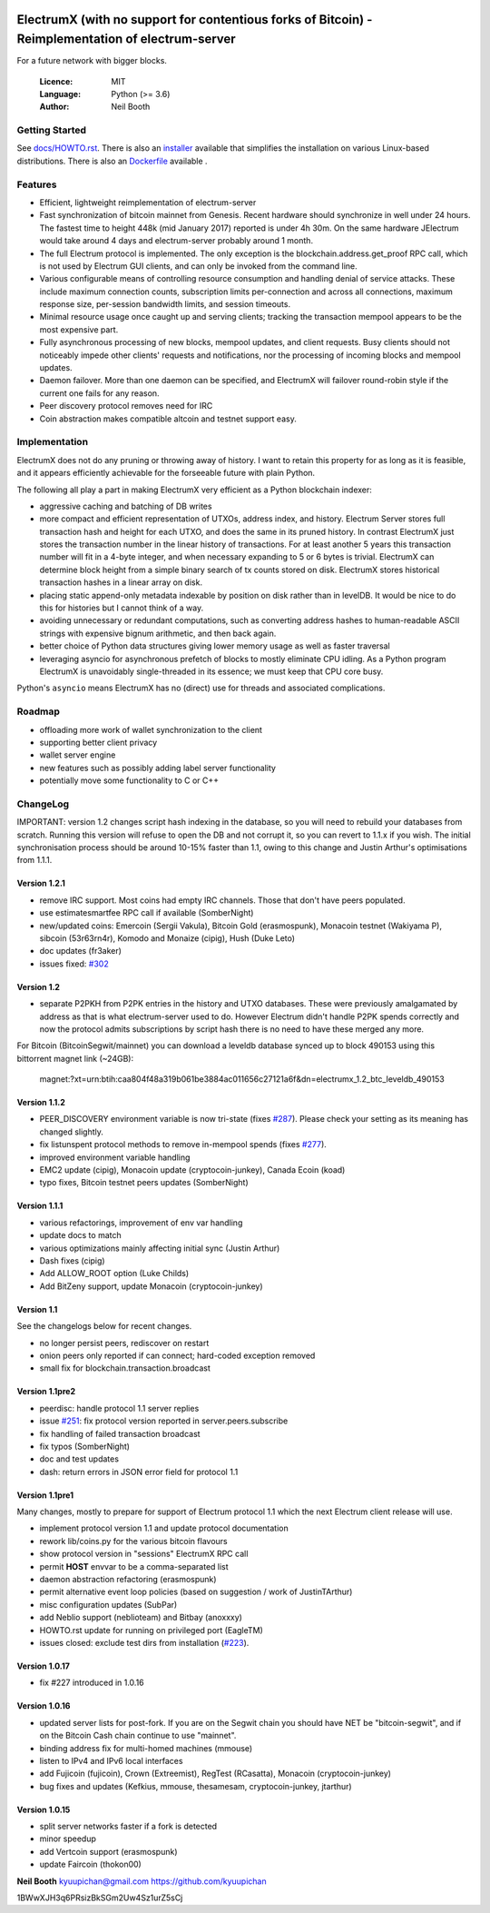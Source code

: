 .. image:: https://travis-ci.org/kyuupichan/electrumx.svg?branch=master
    :target: https://travis-ci.org/kyuupichan/electrumx
.. image:: https://coveralls.io/repos/github/kyuupichan/electrumx/badge.svg
    :target: https://coveralls.io/github/kyuupichan/electrumx

===============================================
ElectrumX (with no support for contentious forks of Bitcoin) - Reimplementation of electrum-server
===============================================

For a future network with bigger blocks.

  :Licence: MIT
  :Language: Python (>= 3.6)
  :Author: Neil Booth

Getting Started
===============

See `docs/HOWTO.rst`_.
There is also an `installer`_ available that simplifies the installation on various Linux-based distributions.
There is also an `Dockerfile`_ available .

.. _installer: https://github.com/bauerj/electrumx-installer

.. _Dockerfile: https://github.com/followtheart/electrumx-docker

Features
========

- Efficient, lightweight reimplementation of electrum-server
- Fast synchronization of bitcoin mainnet from Genesis.  Recent
  hardware should synchronize in well under 24 hours.  The fastest
  time to height 448k (mid January 2017) reported is under 4h 30m.  On
  the same hardware JElectrum would take around 4 days and
  electrum-server probably around 1 month.
- The full Electrum protocol is implemented.  The only exception is
  the blockchain.address.get_proof RPC call, which is not used by
  Electrum GUI clients, and can only be invoked from the command line.
- Various configurable means of controlling resource consumption and
  handling denial of service attacks.  These include maximum
  connection counts, subscription limits per-connection and across all
  connections, maximum response size, per-session bandwidth limits,
  and session timeouts.
- Minimal resource usage once caught up and serving clients; tracking the
  transaction mempool appears to be the most expensive part.
- Fully asynchronous processing of new blocks, mempool updates, and
  client requests.  Busy clients should not noticeably impede other
  clients' requests and notifications, nor the processing of incoming
  blocks and mempool updates.
- Daemon failover.  More than one daemon can be specified, and
  ElectrumX will failover round-robin style if the current one fails
  for any reason.
- Peer discovery protocol removes need for IRC
- Coin abstraction makes compatible altcoin and testnet support easy.

Implementation
==============

ElectrumX does not do any pruning or throwing away of history.  I want
to retain this property for as long as it is feasible, and it appears
efficiently achievable for the forseeable future with plain Python.

The following all play a part in making ElectrumX very efficient as a
Python blockchain indexer:

- aggressive caching and batching of DB writes
- more compact and efficient representation of UTXOs, address index,
  and history.  Electrum Server stores full transaction hash and
  height for each UTXO, and does the same in its pruned history.  In
  contrast ElectrumX just stores the transaction number in the linear
  history of transactions.  For at least another 5 years this
  transaction number will fit in a 4-byte integer, and when necessary
  expanding to 5 or 6 bytes is trivial.  ElectrumX can determine block
  height from a simple binary search of tx counts stored on disk.
  ElectrumX stores historical transaction hashes in a linear array on
  disk.
- placing static append-only metadata indexable by position on disk
  rather than in levelDB.  It would be nice to do this for histories
  but I cannot think of a way.
- avoiding unnecessary or redundant computations, such as converting
  address hashes to human-readable ASCII strings with expensive bignum
  arithmetic, and then back again.
- better choice of Python data structures giving lower memory usage as
  well as faster traversal
- leveraging asyncio for asynchronous prefetch of blocks to mostly
  eliminate CPU idling.  As a Python program ElectrumX is unavoidably
  single-threaded in its essence; we must keep that CPU core busy.

Python's ``asyncio`` means ElectrumX has no (direct) use for threads
and associated complications.


Roadmap
=======

- offloading more work of wallet synchronization to the client
- supporting better client privacy
- wallet server engine
- new features such as possibly adding label server functionality
- potentially move some functionality to C or C++


ChangeLog
=========

IMPORTANT: version 1.2 changes script hash indexing in the database,
so you will need to rebuild your databases from scratch.  Running this
version will refuse to open the DB and not corrupt it, so you can
revert to 1.1.x if you wish.  The initial synchronisation process
should be around 10-15% faster than 1.1, owing to this change and
Justin Arthur's optimisations from 1.1.1.

Version 1.2.1
-------------

- remove IRC support.  Most coins had empty IRC channels.  Those that
  don't have peers populated.
- use estimatesmartfee RPC call if available (SomberNight)
- new/updated coins: Emercoin (Sergii Vakula), Bitcoin Gold (erasmospunk),
  Monacoin testnet (Wakiyama P), sibcoin (53r63rn4r), Komodo and Monaize
  (cipig), Hush (Duke Leto)
- doc updates (fr3aker)
- issues fixed: `#302`_

Version 1.2
-----------

- separate P2PKH from P2PK entries in the history and UTXO databases.
  These were previously amalgamated by address as that is what
  electrum-server used to do.  However Electrum didn't handle P2PK
  spends correctly and now the protocol admits subscriptions by script
  hash there is no need to have these merged any more.

For Bitcoin (BitcoinSegwit/mainnet) you can download a leveldb database
synced up to block 490153 using this bittorrent magnet link (~24GB):
    magnet:?xt=urn:btih:caa804f48a319b061be3884ac011656c27121a6f&dn=electrumx_1.2_btc_leveldb_490153

Version 1.1.2
-------------

- PEER_DISCOVERY environment variable is now tri-state (fixes
  `#287`_).  Please check your setting as its meaning has changed
  slightly.
- fix listunspent protocol methods to remove in-mempool spends (fixes
  `#277`_).
- improved environment variable handling
- EMC2 update (cipig), Monacoin update (cryptocoin-junkey),
  Canada Ecoin (koad)
- typo fixes, Bitcoin testnet peers updates (SomberNight)

Version 1.1.1
-------------

- various refactorings, improvement of env var handling
- update docs to match
- various optimizations mainly affecting initial sync (Justin Arthur)
- Dash fixes (cipig)
- Add ALLOW_ROOT option (Luke Childs)
- Add BitZeny support, update Monacoin (cryptocoin-junkey)

Version 1.1
-----------

See the changelogs below for recent changes.

- no longer persist peers, rediscover on restart
- onion peers only reported if can connect; hard-coded exception removed
- small fix for blockchain.transaction.broadcast

Version 1.1pre2
---------------

- peerdisc: handle protocol 1.1 server replies
- issue `#251`_: fix protocol version reported in server.peers.subscribe
- fix handling of failed transaction broadcast
- fix typos (SomberNight)
- doc and test updates
- dash: return errors in JSON error field for protocol 1.1

Version 1.1pre1
---------------

Many changes, mostly to prepare for support of Electrum protocol 1.1
which the next Electrum client release will use.

- implement protocol version 1.1 and update protocol documentation
- rework lib/coins.py for the various bitcoin flavours
- show protocol version in "sessions" ElectrumX RPC call
- permit **HOST** envvar to be a comma-separated list
- daemon abstraction refactoring (erasmospunk)
- permit alternative event loop policies (based on suggestion / work
  of JustinTArthur)
- misc configuration updates (SubPar)
- add Neblio support (neblioteam) and Bitbay (anoxxxy)
- HOWTO.rst update for running on privileged port (EagleTM)
- issues closed: exclude test dirs from installation (`#223`_).

Version 1.0.17
--------------

- fix #227 introduced in 1.0.16

Version 1.0.16
--------------

- updated server lists for post-fork.  If you are on the Segwit chain
  you should have NET be "bitcoin-segwit", and if on the Bitcoin Cash chain
  continue to use "mainnet".
- binding address fix for multi-homed machines (mmouse)
- listen to IPv4 and IPv6 local interfaces
- add Fujicoin (fujicoin), Crown (Extreemist), RegTest (RCasatta),
  Monacoin (cryptocoin-junkey)
- bug fixes and updates (Kefkius, mmouse, thesamesam, cryptocoin-junkey,
  jtarthur)

Version 1.0.15
--------------

- split server networks faster if a fork is detected
- minor speedup
- add Vertcoin support (erasmospunk)
- update Faircoin (thokon00)


**Neil Booth**  kyuupichan@gmail.com  https://github.com/kyuupichan

1BWwXJH3q6PRsizBkSGm2Uw4Sz1urZ5sCj


.. _#223: https://github.com/kyuupichan/electrumx/issues/223
.. _#251: https://github.com/kyuupichan/electrumx/issues/251
.. _#277: https://github.com/kyuupichan/electrumx/issues/277
.. _#287: https://github.com/kyuupichan/electrumx/issues/287
.. _#302: https://github.com/kyuupichan/electrumx/issues/287
.. _docs/HOWTO.rst: https://github.com/kyuupichan/electrumx/blob/master/docs/HOWTO.rst
.. _docs/ENVIRONMENT.rst: https://github.com/kyuupichan/electrumx/blob/master/docs/ENVIRONMENT.rst
.. _docs/PROTOCOL.rst: https://github.com/kyuupichan/electrumx/blob/master/docs/PROTOCOL.rst
